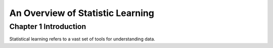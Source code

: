 ************************************
An Overview of Statistic Learning
************************************

Chapter 1 Introduction
========================

Statistical learning refers to a vast set of tools for understanding data.

